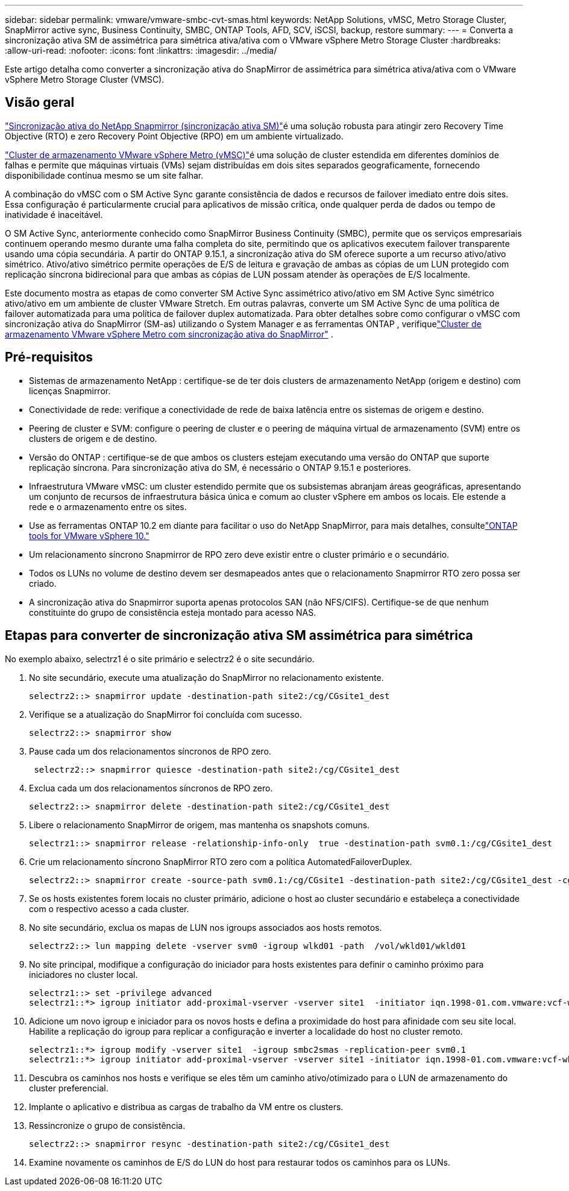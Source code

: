 ---
sidebar: sidebar 
permalink: vmware/vmware-smbc-cvt-smas.html 
keywords: NetApp Solutions, vMSC, Metro Storage Cluster, SnapMirror active sync, Business Continuity, SMBC, ONTAP Tools, AFD, SCV, iSCSI, backup, restore 
summary:  
---
= Converta a sincronização ativa SM de assimétrica para simétrica ativa/ativa com o VMware vSphere Metro Storage Cluster
:hardbreaks:
:allow-uri-read: 
:nofooter: 
:icons: font
:linkattrs: 
:imagesdir: ../media/


[role="lead"]
Este artigo detalha como converter a sincronização ativa do SnapMirror de assimétrica para simétrica ativa/ativa com o VMware vSphere Metro Storage Cluster (VMSC).



== Visão geral

link:https://docs.netapp.com/us-en/ontap/snapmirror-active-sync/["Sincronização ativa do NetApp Snapmirror (sincronização ativa SM)"]é uma solução robusta para atingir zero Recovery Time Objective (RTO) e zero Recovery Point Objective (RPO) em um ambiente virtualizado.

link:https://docs.netapp.com/us-en/ontap-apps-dbs/vmware/vmware_vmsc_overview.html["Cluster de armazenamento VMware vSphere Metro (vMSC)"]é uma solução de cluster estendida em diferentes domínios de falhas e permite que máquinas virtuais (VMs) sejam distribuídas em dois sites separados geograficamente, fornecendo disponibilidade contínua mesmo se um site falhar.

A combinação do vMSC com o SM Active Sync garante consistência de dados e recursos de failover imediato entre dois sites.  Essa configuração é particularmente crucial para aplicativos de missão crítica, onde qualquer perda de dados ou tempo de inatividade é inaceitável.

O SM Active Sync, anteriormente conhecido como SnapMirror Business Continuity (SMBC), permite que os serviços empresariais continuem operando mesmo durante uma falha completa do site, permitindo que os aplicativos executem failover transparente usando uma cópia secundária.  A partir do ONTAP 9.15.1, a sincronização ativa do SM oferece suporte a um recurso ativo/ativo simétrico.  Ativo/ativo simétrico permite operações de E/S de leitura e gravação de ambas as cópias de um LUN protegido com replicação síncrona bidirecional para que ambas as cópias de LUN possam atender às operações de E/S localmente.

Este documento mostra as etapas de como converter SM Active Sync assimétrico ativo/ativo em SM Active Sync simétrico ativo/ativo em um ambiente de cluster VMware Stretch. Em outras palavras, converte um SM Active Sync de uma política de failover automatizada para uma política de failover duplex automatizada.  Para obter detalhes sobre como configurar o vMSC com sincronização ativa do SnapMirror (SM-as) utilizando o System Manager e as ferramentas ONTAP , verifiquelink:vmw-vmsc-with-smas.html["Cluster de armazenamento VMware vSphere Metro com sincronização ativa do SnapMirror"] .



== Pré-requisitos

* Sistemas de armazenamento NetApp : certifique-se de ter dois clusters de armazenamento NetApp (origem e destino) com licenças Snapmirror.
* Conectividade de rede: verifique a conectividade de rede de baixa latência entre os sistemas de origem e destino.
* Peering de cluster e SVM: configure o peering de cluster e o peering de máquina virtual de armazenamento (SVM) entre os clusters de origem e de destino.
* Versão do ONTAP : certifique-se de que ambos os clusters estejam executando uma versão do ONTAP que suporte replicação síncrona.  Para sincronização ativa do SM, é necessário o ONTAP 9.15.1 e posteriores.
* Infraestrutura VMware vMSC: um cluster estendido permite que os subsistemas abranjam áreas geográficas, apresentando um conjunto de recursos de infraestrutura básica única e comum ao cluster vSphere em ambos os locais.  Ele estende a rede e o armazenamento entre os sites.
* Use as ferramentas ONTAP 10.2 em diante para facilitar o uso do NetApp SnapMirror, para mais detalhes, consultelink:https://docs.netapp.com/us-en/ontap-tools-vmware-vsphere-10/release-notes/ontap-tools-9-ontap-tools-10-feature-comparison.html["ONTAP tools for VMware vSphere 10."]
* Um relacionamento síncrono Snapmirror de RPO zero deve existir entre o cluster primário e o secundário.
* Todos os LUNs no volume de destino devem ser desmapeados antes que o relacionamento Snapmirror RTO zero possa ser criado.
* A sincronização ativa do Snapmirror suporta apenas protocolos SAN (não NFS/CIFS).  Certifique-se de que nenhum constituinte do grupo de consistência esteja montado para acesso NAS.




== Etapas para converter de sincronização ativa SM assimétrica para simétrica

No exemplo abaixo, selectrz1 é o site primário e selectrz2 é o site secundário.

. No site secundário, execute uma atualização do SnapMirror no relacionamento existente.
+
....
selectrz2::> snapmirror update -destination-path site2:/cg/CGsite1_dest
....
. Verifique se a atualização do SnapMirror foi concluída com sucesso.
+
....
selectrz2::> snapmirror show
....
. Pause cada um dos relacionamentos síncronos de RPO zero.
+
....
 selectrz2::> snapmirror quiesce -destination-path site2:/cg/CGsite1_dest
....
. Exclua cada um dos relacionamentos síncronos de RPO zero.
+
....
selectrz2::> snapmirror delete -destination-path site2:/cg/CGsite1_dest
....
. Libere o relacionamento SnapMirror de origem, mas mantenha os snapshots comuns.
+
....
selectrz1::> snapmirror release -relationship-info-only  true -destination-path svm0.1:/cg/CGsite1_dest                                           ".
....
. Crie um relacionamento síncrono SnapMirror RTO zero com a política AutomatedFailoverDuplex.
+
....
selectrz2::> snapmirror create -source-path svm0.1:/cg/CGsite1 -destination-path site2:/cg/CGsite1_dest -cg-item-mappings site1lun1:@site1lun1_dest -policy AutomatedFailOverDuplex
....
. Se os hosts existentes forem locais no cluster primário, adicione o host ao cluster secundário e estabeleça a conectividade com o respectivo acesso a cada cluster.
. No site secundário, exclua os mapas de LUN nos igroups associados aos hosts remotos.
+
....
selectrz2::> lun mapping delete -vserver svm0 -igroup wlkd01 -path  /vol/wkld01/wkld01
....
. No site principal, modifique a configuração do iniciador para hosts existentes para definir o caminho próximo para iniciadores no cluster local.
+
....
selectrz1::> set -privilege advanced
selectrz1::*> igroup initiator add-proximal-vserver -vserver site1  -initiator iqn.1998-01.com.vmware:vcf-wkld-esx01.sddc.netapp.com:575556728:67 -proximal-vserver site1
....
. Adicione um novo igroup e iniciador para os novos hosts e defina a proximidade do host para afinidade com seu site local.  Habilite a replicação do igroup para replicar a configuração e inverter a localidade do host no cluster remoto.
+
....
selectrz1::*> igroup modify -vserver site1  -igroup smbc2smas -replication-peer svm0.1
selectrz1::*> igroup initiator add-proximal-vserver -vserver site1 -initiator iqn.1998-01.com.vmware:vcf-wkld-esx01.sddc.netapp.com:575556728:67 -proximal-vserver svm0.1
....
. Descubra os caminhos nos hosts e verifique se eles têm um caminho ativo/otimizado para o LUN de armazenamento do cluster preferencial.
. Implante o aplicativo e distribua as cargas de trabalho da VM entre os clusters.
. Ressincronize o grupo de consistência.
+
....
selectrz2::> snapmirror resync -destination-path site2:/cg/CGsite1_dest
....
. Examine novamente os caminhos de E/S do LUN do host para restaurar todos os caminhos para os LUNs.

